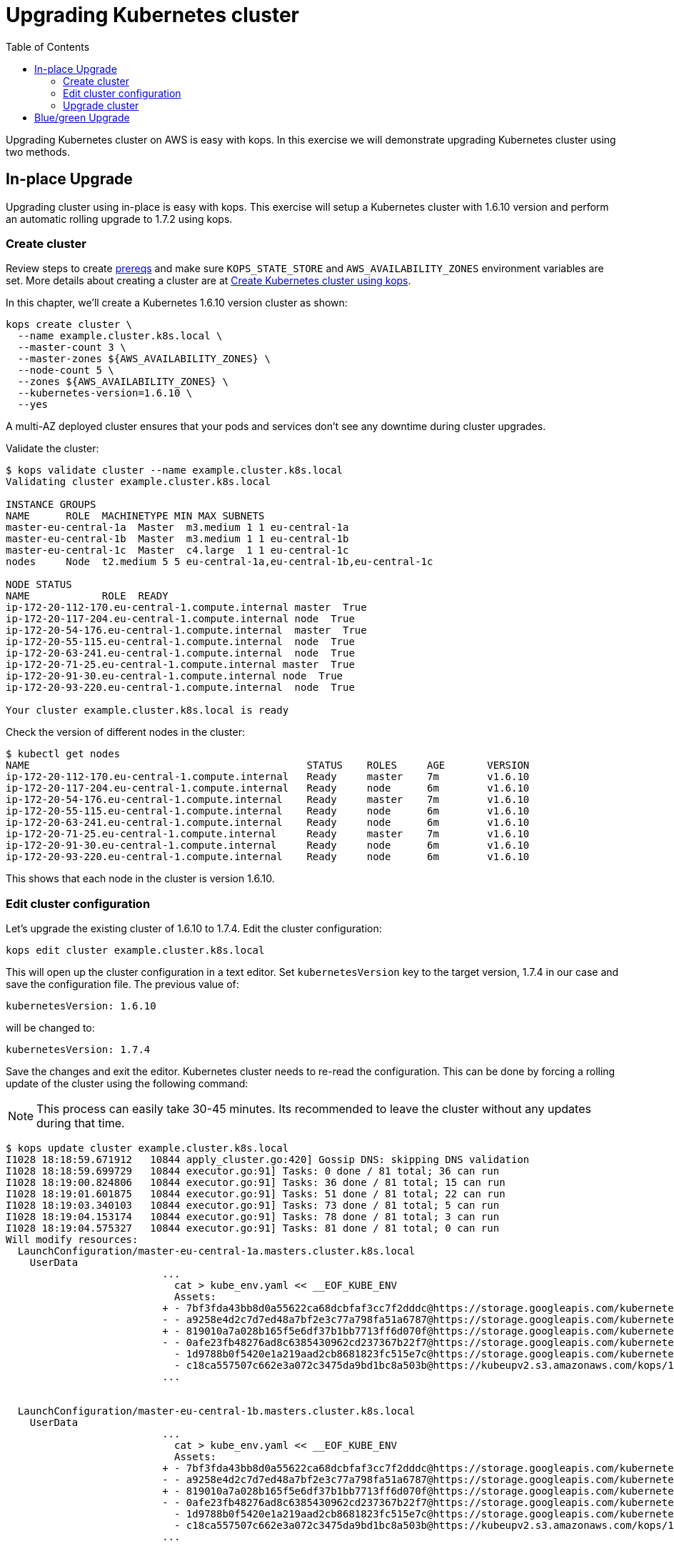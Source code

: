 = Upgrading Kubernetes cluster
:toc:
:imagesdir: ../../imgs

Upgrading Kubernetes cluster on AWS is easy with kops. In this exercise we will demonstrate upgrading
Kubernetes cluster using two methods.

== In-place Upgrade

Upgrading cluster using in-place is easy with kops. This exercise will setup a Kubernetes cluster
with 1.6.10 version and perform an automatic rolling upgrade to 1.7.2 using kops.

=== Create cluster

Review steps to create link:../prereqs.adoc[prereqs] and make sure `KOPS_STATE_STORE` and `AWS_AVAILABILITY_ZONES` environment variables are set. More details about creating a cluster are at link:../cluster-install[Create Kubernetes cluster using kops].

In this chapter, we'll create a Kubernetes 1.6.10 version cluster as shown:

  kops create cluster \
    --name example.cluster.k8s.local \
    --master-count 3 \
    --master-zones ${AWS_AVAILABILITY_ZONES} \
    --node-count 5 \
    --zones ${AWS_AVAILABILITY_ZONES} \
    --kubernetes-version=1.6.10 \
    --yes

A multi-AZ deployed cluster ensures that your pods and services don't see any downtime during cluster upgrades.

Validate the cluster:

```
$ kops validate cluster --name example.cluster.k8s.local
Validating cluster example.cluster.k8s.local

INSTANCE GROUPS
NAME      ROLE  MACHINETYPE MIN MAX SUBNETS
master-eu-central-1a  Master  m3.medium 1 1 eu-central-1a
master-eu-central-1b  Master  m3.medium 1 1 eu-central-1b
master-eu-central-1c  Master  c4.large  1 1 eu-central-1c
nodes     Node  t2.medium 5 5 eu-central-1a,eu-central-1b,eu-central-1c

NODE STATUS
NAME            ROLE  READY
ip-172-20-112-170.eu-central-1.compute.internal master  True
ip-172-20-117-204.eu-central-1.compute.internal node  True
ip-172-20-54-176.eu-central-1.compute.internal  master  True
ip-172-20-55-115.eu-central-1.compute.internal  node  True
ip-172-20-63-241.eu-central-1.compute.internal  node  True
ip-172-20-71-25.eu-central-1.compute.internal master  True
ip-172-20-91-30.eu-central-1.compute.internal node  True
ip-172-20-93-220.eu-central-1.compute.internal  node  True

Your cluster example.cluster.k8s.local is ready
```

Check the version of different nodes in the cluster:

```
$ kubectl get nodes
NAME                                              STATUS    ROLES     AGE       VERSION
ip-172-20-112-170.eu-central-1.compute.internal   Ready     master    7m        v1.6.10
ip-172-20-117-204.eu-central-1.compute.internal   Ready     node      6m        v1.6.10
ip-172-20-54-176.eu-central-1.compute.internal    Ready     master    7m        v1.6.10
ip-172-20-55-115.eu-central-1.compute.internal    Ready     node      6m        v1.6.10
ip-172-20-63-241.eu-central-1.compute.internal    Ready     node      6m        v1.6.10
ip-172-20-71-25.eu-central-1.compute.internal     Ready     master    7m        v1.6.10
ip-172-20-91-30.eu-central-1.compute.internal     Ready     node      6m        v1.6.10
ip-172-20-93-220.eu-central-1.compute.internal    Ready     node      6m        v1.6.10
```

This shows that each node in the cluster is version 1.6.10.

=== Edit cluster configuration

Let's upgrade the existing cluster of 1.6.10 to 1.7.4. Edit the cluster configuration:

  kops edit cluster example.cluster.k8s.local

This will open up the cluster configuration in a text editor. Set `kubernetesVersion` key to the target version, 1.7.4 in our case and save the configuration file. The previous value of:

  kubernetesVersion: 1.6.10

will be changed to:

  kubernetesVersion: 1.7.4

Save the changes and exit the editor. Kubernetes cluster needs to re-read the configuration. This can be done by forcing a rolling update of the cluster using the following command:

NOTE: This process can easily take 30-45 minutes. Its recommended to leave the cluster without any updates during that time.

```
$ kops update cluster example.cluster.k8s.local
I1028 18:18:59.671912   10844 apply_cluster.go:420] Gossip DNS: skipping DNS validation
I1028 18:18:59.699729   10844 executor.go:91] Tasks: 0 done / 81 total; 36 can run
I1028 18:19:00.824806   10844 executor.go:91] Tasks: 36 done / 81 total; 15 can run
I1028 18:19:01.601875   10844 executor.go:91] Tasks: 51 done / 81 total; 22 can run
I1028 18:19:03.340103   10844 executor.go:91] Tasks: 73 done / 81 total; 5 can run
I1028 18:19:04.153174   10844 executor.go:91] Tasks: 78 done / 81 total; 3 can run
I1028 18:19:04.575327   10844 executor.go:91] Tasks: 81 done / 81 total; 0 can run
Will modify resources:
  LaunchConfiguration/master-eu-central-1a.masters.cluster.k8s.local
    UserData
                          ...
                            cat > kube_env.yaml << __EOF_KUBE_ENV
                            Assets:
                          + - 7bf3fda43bb8d0a55622ca68dcbfaf3cc7f2dddc@https://storage.googleapis.com/kubernetes-release/release/v1.7.4/bin/linux/amd64/kubelet
                          - - a9258e4d2c7d7ed48a7bf2e3c77a798fa51a6787@https://storage.googleapis.com/kubernetes-release/release/v1.6.10/bin/linux/amd64/kubelet
                          + - 819010a7a028b165f5e6df37b1bb7713ff6d070f@https://storage.googleapis.com/kubernetes-release/release/v1.7.4/bin/linux/amd64/kubectl
                          - - 0afe23fb48276ad8c6385430962cd237367b22f7@https://storage.googleapis.com/kubernetes-release/release/v1.6.10/bin/linux/amd64/kubectl
                            - 1d9788b0f5420e1a219aad2cb8681823fc515e7c@https://storage.googleapis.com/kubernetes-release/network-plugins/cni-0799f5732f2a11b329d9e3d51b9c8f2e3759f2ff.tar.gz
                            - c18ca557507c662e3a072c3475da9bd1bc8a503b@https://kubeupv2.s3.amazonaws.com/kops/1.7.1/linux/amd64/utils.tar.gz
                          ...


  LaunchConfiguration/master-eu-central-1b.masters.cluster.k8s.local
    UserData
                          ...
                            cat > kube_env.yaml << __EOF_KUBE_ENV
                            Assets:
                          + - 7bf3fda43bb8d0a55622ca68dcbfaf3cc7f2dddc@https://storage.googleapis.com/kubernetes-release/release/v1.7.4/bin/linux/amd64/kubelet
                          - - a9258e4d2c7d7ed48a7bf2e3c77a798fa51a6787@https://storage.googleapis.com/kubernetes-release/release/v1.6.10/bin/linux/amd64/kubelet
                          + - 819010a7a028b165f5e6df37b1bb7713ff6d070f@https://storage.googleapis.com/kubernetes-release/release/v1.7.4/bin/linux/amd64/kubectl
                          - - 0afe23fb48276ad8c6385430962cd237367b22f7@https://storage.googleapis.com/kubernetes-release/release/v1.6.10/bin/linux/amd64/kubectl
                            - 1d9788b0f5420e1a219aad2cb8681823fc515e7c@https://storage.googleapis.com/kubernetes-release/network-plugins/cni-0799f5732f2a11b329d9e3d51b9c8f2e3759f2ff.tar.gz
                            - c18ca557507c662e3a072c3475da9bd1bc8a503b@https://kubeupv2.s3.amazonaws.com/kops/1.7.1/linux/amd64/utils.tar.gz
                          ...


  LaunchConfiguration/master-eu-central-1c.masters.cluster.k8s.local
    UserData
                          ...
                            cat > kube_env.yaml << __EOF_KUBE_ENV
                            Assets:
                          + - 7bf3fda43bb8d0a55622ca68dcbfaf3cc7f2dddc@https://storage.googleapis.com/kubernetes-release/release/v1.7.4/bin/linux/amd64/kubelet
                          - - a9258e4d2c7d7ed48a7bf2e3c77a798fa51a6787@https://storage.googleapis.com/kubernetes-release/release/v1.6.10/bin/linux/amd64/kubelet
                          + - 819010a7a028b165f5e6df37b1bb7713ff6d070f@https://storage.googleapis.com/kubernetes-release/release/v1.7.4/bin/linux/amd64/kubectl
                          - - 0afe23fb48276ad8c6385430962cd237367b22f7@https://storage.googleapis.com/kubernetes-release/release/v1.6.10/bin/linux/amd64/kubectl
                            - 1d9788b0f5420e1a219aad2cb8681823fc515e7c@https://storage.googleapis.com/kubernetes-release/network-plugins/cni-0799f5732f2a11b329d9e3d51b9c8f2e3759f2ff.tar.gz
                            - c18ca557507c662e3a072c3475da9bd1bc8a503b@https://kubeupv2.s3.amazonaws.com/kops/1.7.1/linux/amd64/utils.tar.gz
                          ...


  LaunchConfiguration/nodes.cluster.k8s.local
    UserData
                          ...
                            cat > kube_env.yaml << __EOF_KUBE_ENV
                            Assets:
                          + - 7bf3fda43bb8d0a55622ca68dcbfaf3cc7f2dddc@https://storage.googleapis.com/kubernetes-release/release/v1.7.4/bin/linux/amd64/kubelet
                          - - a9258e4d2c7d7ed48a7bf2e3c77a798fa51a6787@https://storage.googleapis.com/kubernetes-release/release/v1.6.10/bin/linux/amd64/kubelet
                          + - 819010a7a028b165f5e6df37b1bb7713ff6d070f@https://storage.googleapis.com/kubernetes-release/release/v1.7.4/bin/linux/amd64/kubectl
                          - - 0afe23fb48276ad8c6385430962cd237367b22f7@https://storage.googleapis.com/kubernetes-release/release/v1.6.10/bin/linux/amd64/kubectl
                            - 1d9788b0f5420e1a219aad2cb8681823fc515e7c@https://storage.googleapis.com/kubernetes-release/network-plugins/cni-0799f5732f2a11b329d9e3d51b9c8f2e3759f2ff.tar.gz
                            - c18ca557507c662e3a072c3475da9bd1bc8a503b@https://kubeupv2.s3.amazonaws.com/kops/1.7.1/linux/amd64/utils.tar.gz
                          ...


  LoadBalancer/api.cluster.k8s.local
    Lifecycle              <nil> -> Sync

  LoadBalancerAttachment/api-master-eu-central-1a
    Lifecycle              <nil> -> Sync

  LoadBalancerAttachment/api-master-eu-central-1b
    Lifecycle              <nil> -> Sync

  LoadBalancerAttachment/api-master-eu-central-1c
    Lifecycle              <nil> -> Sync

Must specify --yes to apply changes
```

Apply changes using the command:

  kops update cluster example.cluster.k8s.local --yes

It shows the output:

```
$ kops update cluster example.cluster.k8s.local --yes
I1028 18:22:53.558475   10876 apply_cluster.go:420] Gossip DNS: skipping DNS validation
I1028 18:22:54.487232   10876 executor.go:91] Tasks: 0 done / 81 total; 36 can run
I1028 18:22:55.750674   10876 executor.go:91] Tasks: 36 done / 81 total; 15 can run
I1028 18:22:56.640322   10876 executor.go:91] Tasks: 51 done / 81 total; 22 can run
I1028 18:22:59.756888   10876 executor.go:91] Tasks: 73 done / 81 total; 5 can run
I1028 18:23:01.154703   10876 executor.go:91] Tasks: 78 done / 81 total; 3 can run
I1028 18:23:01.890273   10876 executor.go:91] Tasks: 81 done / 81 total; 0 can run
I1028 18:23:02.196422   10876 update_cluster.go:247] Exporting kubecfg for cluster
kops has set your kubectl context to example.cluster.k8s.local

Cluster changes have been applied to the cloud.

Changes may require instances to restart: kops rolling-update cluster
```

=== Upgrade cluster

Determine if any of the nodes will require a restart using the command:

  kops rolling-update cluster example.cluster.k8s.local

This command shows the output as shown:

```
NAME                  STATUS      NEEDUPDATE  READY MIN MAX NODES
master-eu-central-1a  NeedsUpdate 1           0     1   1   1
master-eu-central-1b  NeedsUpdate 1           0     1   1   1
master-eu-central-1c  NeedsUpdate 1           0     1   1   1
nodes                 NeedsUpdate 5           0     5   5   5

Must specify --yes to rolling-update.
```

The `STATUS` column shows that both master and worker nodes need to be updated.

Perform the rolling update using the command shown:

  kops rolling-update cluster example.cluster.k8s.local --yes

Output from this command is shown:

```
NAME                  STATUS      NEEDUPDATE  READY MIN MAX NODES
master-eu-central-1a  NeedsUpdate 1           0     1   1   1
master-eu-central-1b  NeedsUpdate 1           0     1   1   1
master-eu-central-1c  NeedsUpdate 1           0     1   1   1
nodes                 NeedsUpdate 5           0     5   5   5
I1028 18:26:37.124152   10908 instancegroups.go:350] Stopping instance "i-0c729296553079aab", node "ip-172-20-54-176.eu-central-1.compute.internal", in AWS ASG "master-eu-central-1a.masters.cluster.k8s.local".
I1028 18:31:37.439446   10908 instancegroups.go:350] Stopping instance "i-002976b15a2968b34", node "ip-172-20-71-25.eu-central-1.compute.internal", in AWS ASG "master-eu-central-1b.masters.cluster.k8s.local".
I1028 18:36:38.700513   10908 instancegroups.go:350] Stopping instance "i-0d4bd1a9668fab3e1", node "ip-172-20-112-170.eu-central-1.compute.internal", in AWS ASG "master-eu-central-1c.masters.cluster.k8s.local".
I1028 18:41:39.938149   10908 instancegroups.go:350] Stopping instance "i-0048aa89472a2c225", node "ip-172-20-93-220.eu-central-1.compute.internal", in AWS ASG "nodes.cluster.k8s.local".
I1028 18:43:41.019527   10908 instancegroups.go:350] Stopping instance "i-03787fa7fa77b9348", node "ip-172-20-117-204.eu-central-1.compute.internal", in AWS ASG "nodes.cluster.k8s.local".
I1028 19:14:50.288739   10908 instancegroups.go:350] Stopping instance "i-084c653bad3b17071", node "ip-172-20-55-115.eu-central-1.compute.internal", in AWS ASG "nodes.cluster.k8s.local".
I1028 19:16:51.339991   10908 instancegroups.go:350] Stopping instance "i-08da4ee3253afa479", node "ip-172-20-63-241.eu-central-1.compute.internal", in AWS ASG "nodes.cluster.k8s.local".
I1028 19:18:52.368412   10908 instancegroups.go:350] Stopping instance "i-0a7975621a65a1997", node "ip-172-20-91-30.eu-central-1.compute.internal", in AWS ASG "nodes.cluster.k8s.local".
I1028 19:20:53.743998   10908 rollingupdate.go:174] Rolling update completed!
```

Validate the cluster again:

```
$ kops validate cluster
Using cluster from kubectl context: example.cluster.k8s.local

Validating cluster example.cluster.k8s.local

INSTANCE GROUPS
NAME      ROLE  MACHINETYPE MIN MAX SUBNETS
master-eu-central-1a  Master  m3.medium 1 1 eu-central-1a
master-eu-central-1b  Master  m3.medium 1 1 eu-central-1b
master-eu-central-1c  Master  c4.large  1 1 eu-central-1c
nodes     Node  t2.medium 5 5 eu-central-1a,eu-central-1b,eu-central-1c

NODE STATUS
NAME            ROLE  READY
ip-172-20-101-20.eu-central-1.compute.internal  master  True
ip-172-20-106-93.eu-central-1.compute.internal  node  True
ip-172-20-109-10.eu-central-1.compute.internal  node  True
ip-172-20-41-77.eu-central-1.compute.internal node  True
ip-172-20-44-33.eu-central-1.compute.internal master  True
ip-172-20-75-132.eu-central-1.compute.internal  node  True
ip-172-20-85-128.eu-central-1.compute.internal  master  True
ip-172-20-93-108.eu-central-1.compute.internal  node  True

Your cluster example.cluster.k8s.local is ready
```

Get the list of nodes from the cluster:

```
$ kubectl get nodes
NAME                                             STATUS    ROLES     AGE       VERSION
ip-172-20-101-20.eu-central-1.compute.internal   Ready     master    42m       v1.7.4
ip-172-20-106-93.eu-central-1.compute.internal   Ready     node      36m       v1.7.4
ip-172-20-109-10.eu-central-1.compute.internal   Ready     node      37m       v1.7.4
ip-172-20-41-77.eu-central-1.compute.internal    Ready     node      3m        v1.7.4
ip-172-20-44-33.eu-central-1.compute.internal    Ready     master    51m       v1.7.4
ip-172-20-75-132.eu-central-1.compute.internal   Ready     node      5m        v1.7.4
ip-172-20-85-128.eu-central-1.compute.internal   Ready     master    46m       v1.7.4
ip-172-20-93-108.eu-central-1.compute.internal   Ready     node      44s       v1.7.4
```

== Blue/green Upgrade

Upgrading cluster using blue/green method is considered more conservative in nature and takes High
Availability for your application into account. You would setup two k8s cluster, one with 1.6.10
version and second with 1.7.2 and migrate your pod deployments and services into new cluster.

You are now ready to continue on with the workshop!

[cols="1,1",width="90%"]
|=====
<|image:go-back.png[alt="go Back",link=../202-service-mesh,,width=50] Back
|
>|Next image:go-next.png[alt="go Next",link=../204-cluster-logging-with-EFK,width=50]

2+^|link:../readme.adoc[Go to Phase2 Index] 
|=====